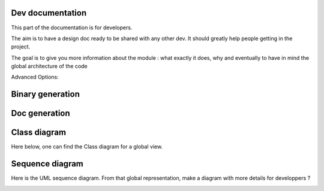 *****************
Dev documentation
*****************

This part of the documentation is for developers.

The aim is to have a design doc ready to be shared with any other dev. It should greatly help people getting in the project.

The goal is to give you more information about the module : what exactly it does, why and eventually to have in mind the
global architecture of the code

Advanced Options:

+----------------------------------------+--------------------------------------------------+---------------------------------+
|--log-dir=JOB_LOG_DIR                   |directory where the logs of the jobs will be found|register inside the directory    |
|                                        |                                                  |JOB-LOGS                         |
+----------------------------------------+--------------------------------------------------+---------------------------------+
|-n N_CPU, --n-cores=N_CPU               |number of cores to be used for a single job,      |                                 |
|                                        |max 12                                            |                                 |
+----------------------------------------+--------------------------------------------------+---------------------------------+
|--ssh-settings-file=JSON_SSH_CONFIG     |path to the configuration file for the ssh        |JSON_SSH_CONFIG=.\ssh_config.json |
|                                        |connection                                        |                                 |
+----------------------------------------+--------------------------------------------------+---------------------------------+
|-k                                      |Kill a job on remote server arg: JOBID            |                                 |
+----------------------------------------+--------------------------------------------------+---------------------------------+

*****************
Binary generation
*****************

.. mdinclude:: ./binary_generation.md

**************
Doc generation
**************

.. mdinclude:: ../README.md

*************
Class diagram
*************

Here below, one can find the Class diagram for a global view.

.. image:: ./schema/antares_launcher_diagram.png
    :align: center

****************
Sequence diagram
****************

Here is the UML sequence diagram. From that global representation, make a diagram with more details for developpers ?

.. image:: ./schema/final_full_antares_flow_chart.png
    :align: center
